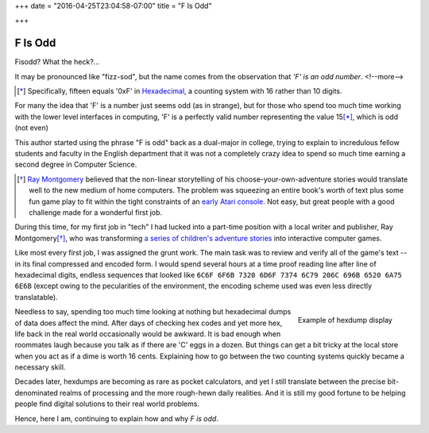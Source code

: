 +++
date = "2016-04-25T23:04:58-07:00"
title = "F Is Odd"

+++

========
F Is Odd
========

Fisodd?  What the heck?...

It may be pronounced like "fizz-sod",
but the name comes from the observation that
*'F' is an odd number*.
<!--more-->

.. [*] Specifically, fifteen equals '0xF' in
   `Hexadecimal <https://en.wikipedia.org/wiki/Hexadecimal>`_,
   a counting system with 16 rather than 10 digits.

For many the idea that 'F' is a number just seems odd (as in strange),
but for those who spend too much time working with the lower level
interfaces in computing, 'F' is a perfectly valid number
representing the value 15\ [*]_, which is odd (not even)

This author started using the phrase "F is odd"
back as a dual-major in college,
trying to explain to incredulous fellow students and faculty
in the English department that it was not a completely crazy idea
to spend so much time earning a second degree in Computer Science.

.. [*] `Ray Montgomery <http://www.cyoa.com/pages/r-a-montgomery-1936-2014>`_
   believed that the non-linear storytelling of his
   choose-your-own-adventure stories would translate well
   to the new medium of home computers.
   The problem was squeezing an entire book's worth of text
   plus some fun game play
   to fit within the tight constraints of an
   `early Atari console <https://en.wikipedia.org/wiki/Atari_2600>`_.
   Not easy, but great people with a good challenge
   made for a wonderful first job.

During this time, for my first job in "tech"
I had lucked into a part-time position
with a local writer and publisher, Ray Montgomery\ [*]_,
who was transforming
`a series of children's adventure stories <http://www.cyoa.com/>`_
into interactive computer games.

Like most every first job, I was assigned the grunt work.
The main task was to review and verify all of the game's text --
in its final compressed and encoded form.
I would spend several hours at a time proof reading
line after line of hexadecimal digits,
endless sequences that looked like
``6C6F 6F6B 7320 6D6F 7374 6C79 206C 696B 6520 6A75 6E6B``
(except owing to the pecularities of the environment,
the encoding scheme used was even less directly translatable).

.. figure:: hexdump.png
   :align: right

   Example of hexdump display

Needless to say, spending too much time looking at nothing
but hexadecimal dumps of data does affect the mind.
After days of checking hex codes and yet more hex,
life back in the real world occasionally would be awkward.
It is bad enough when roommates laugh
because you talk as if there are 'C' eggs in a dozen.
But things can get a bit tricky at the local store
when you act as if a dime is worth 16 cents.
Explaining how to go between the two counting systems
quickly became a necessary skill.

Decades later, hexdumps are becoming as rare as pocket calculators,
and yet I still translate
between the precise bit-denominated realms of processing
and the more rough-hewn daily realities.
And it is still my good fortune to be helping people
find digital solutions to their real world problems.

Hence, here I am, continuing to explain how and why
*F is odd*.


